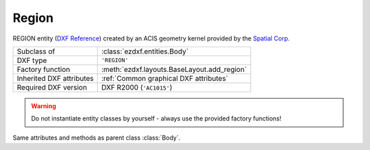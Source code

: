 Region
======

.. module:: ezdxf.entities
    :noindex:

REGION entity (`DXF Reference`_) created by an ACIS geometry kernel provided by
the `Spatial Corp.`_

.. seealso::

    `Ezdxf` has only very limited support for ACIS based entities, for more
    information see the FAQ: :ref:`faq003`


======================== ==========================================
Subclass of              :class:`ezdxf.entities.Body`
DXF type                 ``'REGION'``
Factory function         :meth:`ezdxf.layouts.BaseLayout.add_region`
Inherited DXF attributes :ref:`Common graphical DXF attributes`
Required DXF version     DXF R2000 (``'AC1015'``)
======================== ==========================================

.. warning::

    Do not instantiate entity classes by yourself - always use the provided factory functions!

.. class:: Region

    Same attributes and methods as parent class :class:`Body`.

.. _Spatial Corp.: http://www.spatial.com/products/3d-acis-modeling

.. _DXF Reference: http://help.autodesk.com/view/OARX/2018/ENU/?guid=GUID-644BF0F0-FD79-4C5E-AD5A-0053FCC5A5A4